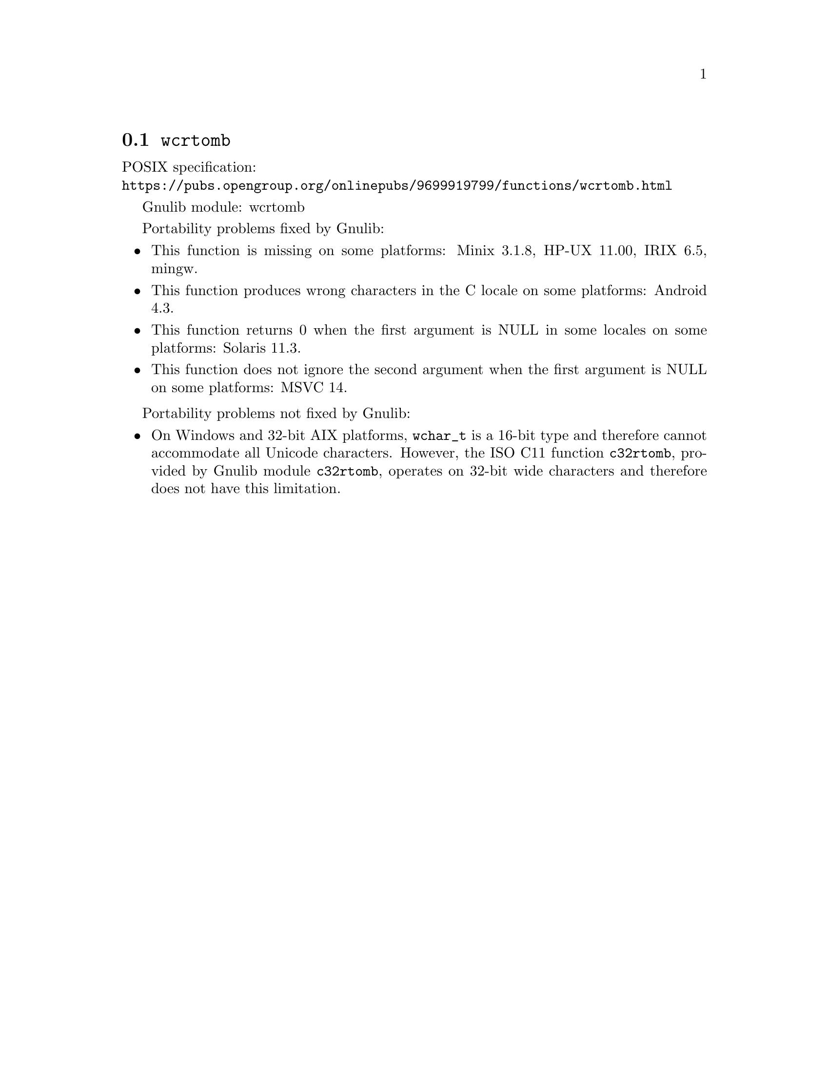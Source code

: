 @node wcrtomb
@section @code{wcrtomb}
@findex wcrtomb

POSIX specification:@* @url{https://pubs.opengroup.org/onlinepubs/9699919799/functions/wcrtomb.html}

Gnulib module: wcrtomb

Portability problems fixed by Gnulib:
@itemize
@item
This function is missing on some platforms:
Minix 3.1.8, HP-UX 11.00, IRIX 6.5, mingw.
@item
This function produces wrong characters in the C locale on some platforms:
Android 4.3.
@item
This function returns 0 when the first argument is NULL in some locales on some platforms:
Solaris 11.3.
@item
This function does not ignore the second argument when the first argument is NULL on some platforms:
MSVC 14.
@end itemize

Portability problems not fixed by Gnulib:
@itemize
@item
On Windows and 32-bit AIX platforms, @code{wchar_t} is a 16-bit type and
therefore cannot accommodate all Unicode characters.
However, the ISO C11 function @code{c32rtomb}, provided by Gnulib module
@code{c32rtomb}, operates on 32-bit wide characters and therefore does not have
this limitation.
@end itemize
